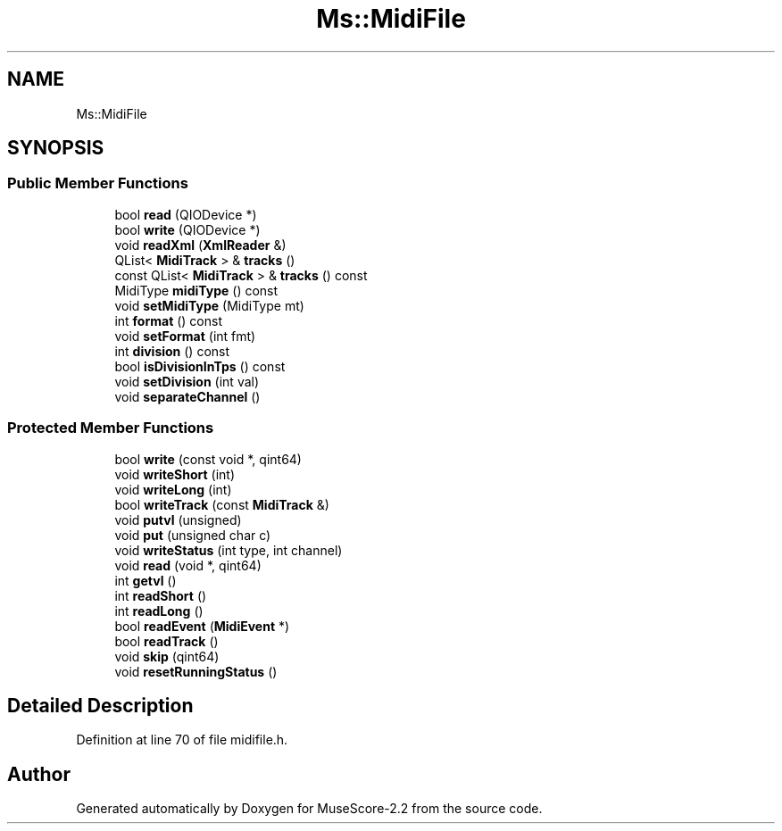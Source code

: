 .TH "Ms::MidiFile" 3 "Mon Jun 5 2017" "MuseScore-2.2" \" -*- nroff -*-
.ad l
.nh
.SH NAME
Ms::MidiFile
.SH SYNOPSIS
.br
.PP
.SS "Public Member Functions"

.in +1c
.ti -1c
.RI "bool \fBread\fP (QIODevice *)"
.br
.ti -1c
.RI "bool \fBwrite\fP (QIODevice *)"
.br
.ti -1c
.RI "void \fBreadXml\fP (\fBXmlReader\fP &)"
.br
.ti -1c
.RI "QList< \fBMidiTrack\fP > & \fBtracks\fP ()"
.br
.ti -1c
.RI "const QList< \fBMidiTrack\fP > & \fBtracks\fP () const"
.br
.ti -1c
.RI "MidiType \fBmidiType\fP () const"
.br
.ti -1c
.RI "void \fBsetMidiType\fP (MidiType mt)"
.br
.ti -1c
.RI "int \fBformat\fP () const"
.br
.ti -1c
.RI "void \fBsetFormat\fP (int fmt)"
.br
.ti -1c
.RI "int \fBdivision\fP () const"
.br
.ti -1c
.RI "bool \fBisDivisionInTps\fP () const"
.br
.ti -1c
.RI "void \fBsetDivision\fP (int val)"
.br
.ti -1c
.RI "void \fBseparateChannel\fP ()"
.br
.in -1c
.SS "Protected Member Functions"

.in +1c
.ti -1c
.RI "bool \fBwrite\fP (const void *, qint64)"
.br
.ti -1c
.RI "void \fBwriteShort\fP (int)"
.br
.ti -1c
.RI "void \fBwriteLong\fP (int)"
.br
.ti -1c
.RI "bool \fBwriteTrack\fP (const \fBMidiTrack\fP &)"
.br
.ti -1c
.RI "void \fBputvl\fP (unsigned)"
.br
.ti -1c
.RI "void \fBput\fP (unsigned char c)"
.br
.ti -1c
.RI "void \fBwriteStatus\fP (int type, int channel)"
.br
.ti -1c
.RI "void \fBread\fP (void *, qint64)"
.br
.ti -1c
.RI "int \fBgetvl\fP ()"
.br
.ti -1c
.RI "int \fBreadShort\fP ()"
.br
.ti -1c
.RI "int \fBreadLong\fP ()"
.br
.ti -1c
.RI "bool \fBreadEvent\fP (\fBMidiEvent\fP *)"
.br
.ti -1c
.RI "bool \fBreadTrack\fP ()"
.br
.ti -1c
.RI "void \fBskip\fP (qint64)"
.br
.ti -1c
.RI "void \fBresetRunningStatus\fP ()"
.br
.in -1c
.SH "Detailed Description"
.PP 
Definition at line 70 of file midifile\&.h\&.

.SH "Author"
.PP 
Generated automatically by Doxygen for MuseScore-2\&.2 from the source code\&.
